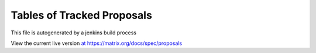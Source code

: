 Tables of Tracked Proposals
---------------------------

This file is autogenerated by a jenkins build process

View the current live version `at https://matrix.org/docs/spec/proposals <https://matrix.org/docs/spec/proposals>`_
